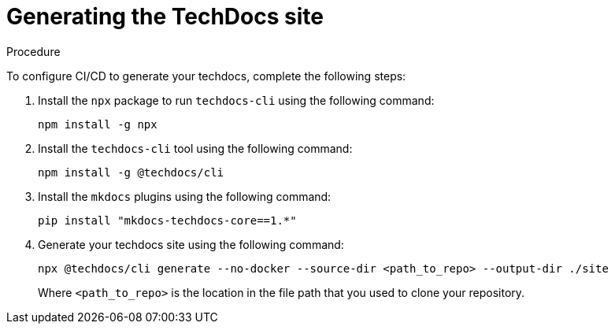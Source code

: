 :_mod-docs-content-type: PROCEDURE
[id="proc-techdocs-generate-site_{context}"]
= Generating the TechDocs site

.Procedure

To configure CI/CD to generate your techdocs, complete the following steps:

. Install the `npx` package to run `techdocs-cli` using the following command:
+
[source]
----
npm install -g npx
----

. Install the `techdocs-cli` tool using the following command:
+
[source]
----
npm install -g @techdocs/cli
----

. Install the `mkdocs` plugins using the following command:
+
[source]
----
pip install "mkdocs-techdocs-core==1.*"
----

. Generate your techdocs site using the following command:
+
[source,terminal]
----
npx @techdocs/cli generate --no-docker --source-dir <path_to_repo> --output-dir ./site
----
+
Where `<path_to_repo>` is the location in the file path that you used to clone your repository.
